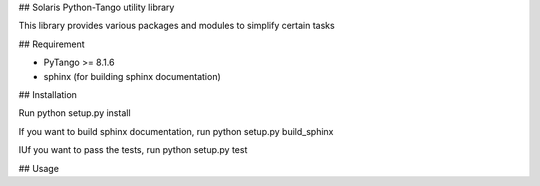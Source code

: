## Solaris Python-Tango utility library

This library provides various packages and modules to simplify certain tasks

## Requirement

- PyTango >= 8.1.6
- sphinx (for building sphinx documentation)

## Installation

Run python setup.py install

If you want to build sphinx documentation,
run python setup.py build_sphinx

IUf you want to pass the tests, 
run python setup.py test

## Usage


